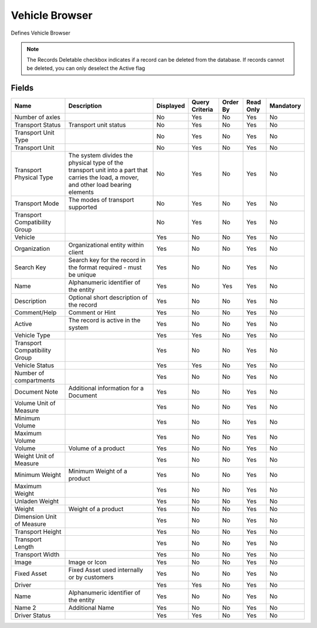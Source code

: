 
.. _functional-guide/smart-browse/vehiclebrowser:

===============
Vehicle Browser
===============

Defines Vehicle Browser

.. seealso::
    :ref:`functional-guidewindow-vehicle`


.. seealso::
    :ref:`functional-guideprocess-dd_vehicleselection`


.. note::
    The Records Deletable checkbox indicates if a record can be deleted from the database.  If records cannot be deleted, you can only deselect the Active flag

Fields
======


=============================  ======================================================================================================================================  =========  ==============  ========  =========  =========
Name                           Description                                                                                                                             Displayed  Query Criteria  Order By  Read Only  Mandatory
=============================  ======================================================================================================================================  =========  ==============  ========  =========  =========
Number of axles                                                                                                                                                        No         Yes             No        Yes        No       
Transport Status               Transport unit status                                                                                                                   No         Yes             No        Yes        No       
Transport Unit Type                                                                                                                                                    No         Yes             No        Yes        No       
Transport Unit                                                                                                                                                         No         Yes             No        Yes        No       
Transport Physical Type        The system divides the physical type of the transport unit into a part that carries the load, a mover, and other load bearing elements  No         Yes             No        Yes        No       
Transport Mode                 The modes of transport supported                                                                                                        No         Yes             No        Yes        No       
Transport Compatibility Group                                                                                                                                          No         Yes             No        Yes        No       
Vehicle                                                                                                                                                                Yes        No              No        Yes        No       
Organization                   Organizational entity within client                                                                                                     Yes        No              No        Yes        No       
Search Key                     Search key for the record in the format required - must be unique                                                                       Yes        No              No        Yes        No       
Name                           Alphanumeric identifier of the entity                                                                                                   Yes        No              Yes       Yes        No       
Description                    Optional short description of the record                                                                                                Yes        No              No        Yes        No       
Comment/Help                   Comment or Hint                                                                                                                         Yes        No              No        Yes        No       
Active                         The record is active in the system                                                                                                      Yes        No              No        Yes        No       
Vehicle Type                                                                                                                                                           Yes        Yes             No        Yes        No       
Transport Compatibility Group                                                                                                                                          Yes        No              No        Yes        No       
Vehicle Status                                                                                                                                                         Yes        Yes             No        Yes        No       
Number of compartments                                                                                                                                                 Yes        No              No        Yes        No       
Document Note                  Additional information for a Document                                                                                                   Yes        No              No        Yes        No       
Volume Unit of Measure                                                                                                                                                 Yes        No              No        Yes        No       
Minimum Volume                                                                                                                                                         Yes        No              No        Yes        No       
Maximum Volume                                                                                                                                                         Yes        No              No        Yes        No       
Volume                         Volume of a product                                                                                                                     Yes        No              No        Yes        No       
Weight Unit of Measure                                                                                                                                                 Yes        No              No        Yes        No       
Minimum Weight                 Minimum Weight of a product                                                                                                             Yes        No              No        Yes        No       
Maximum Weight                                                                                                                                                         Yes        No              No        Yes        No       
Unladen Weight                                                                                                                                                         Yes        No              No        Yes        No       
Weight                         Weight of a product                                                                                                                     Yes        No              No        Yes        No       
Dimension Unit of Measure                                                                                                                                              Yes        No              No        Yes        No       
Transport Height                                                                                                                                                       Yes        No              No        Yes        No       
Transport Length                                                                                                                                                       Yes        No              No        Yes        No       
Transport Width                                                                                                                                                        Yes        No              No        Yes        No       
Image                          Image or Icon                                                                                                                           Yes        No              No        Yes        No       
Fixed Asset                    Fixed Asset used internally or by customers                                                                                             Yes        No              No        Yes        No       
Driver                                                                                                                                                                 Yes        Yes             No        Yes        No       
Name                           Alphanumeric identifier of the entity                                                                                                   Yes        No              No        Yes        No       
Name 2                         Additional Name                                                                                                                         Yes        No              No        Yes        No       
Driver Status                                                                                                                                                          Yes        Yes             No        Yes        No       
=============================  ======================================================================================================================================  =========  ==============  ========  =========  =========
